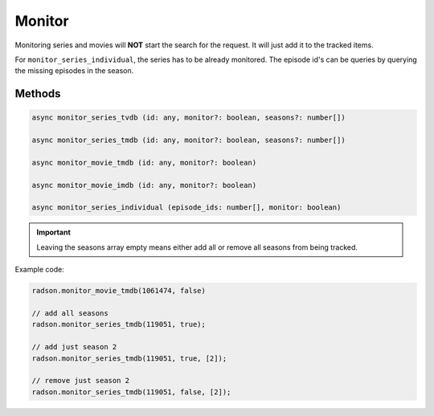 Monitor
=======

Monitoring series and movies will **NOT** start
the search for the request. It will just add it to
the tracked items.

For ``monitor_series_individual``, the series has to be already monitored.
The episode id's can be queries by querying the missing episodes in the season.


Methods
-------

.. code-block:: typescript

	async monitor_series_tvdb (id: any, monitor?: boolean, seasons?: number[])

	async monitor_series_tmdb (id: any, monitor?: boolean, seasons?: number[])

	async monitor_movie_tmdb (id: any, monitor?: boolean)

	async monitor_movie_imdb (id: any, monitor?: boolean)

	async monitor_series_individual (episode_ids: number[], monitor: boolean)

.. important::

	Leaving the seasons array empty means either add all or remove all seasons from
	being tracked.


Example code:

.. code-block:: typescript

	radson.monitor_movie_tmdb(1061474, false)

	// add all seasons
	radson.monitor_series_tmdb(119051, true);

	// add just season 2
	radson.monitor_series_tmdb(119051, true, [2]);

	// remove just season 2
	radson.monitor_series_tmdb(119051, false, [2]);
